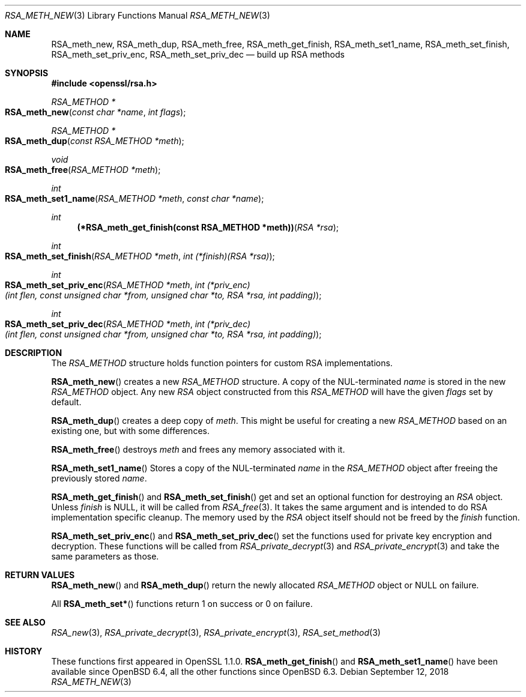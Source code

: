.\" $OpenBSD: RSA_meth_new.3,v 1.2 2018/09/12 06:35:38 djm Exp $
.\" selective merge up to: OpenSSL a970b14f Jul 31 18:58:40 2017 -0400
.\"
.\" This file is a derived work.
.\" The changes are covered by the following Copyright and license:
.\"
.\" Copyright (c) 2018 Ingo Schwarze <schwarze@openbsd.org>
.\"
.\" Permission to use, copy, modify, and distribute this software for any
.\" purpose with or without fee is hereby granted, provided that the above
.\" copyright notice and this permission notice appear in all copies.
.\"
.\" THE SOFTWARE IS PROVIDED "AS IS" AND THE AUTHOR DISCLAIMS ALL WARRANTIES
.\" WITH REGARD TO THIS SOFTWARE INCLUDING ALL IMPLIED WARRANTIES OF
.\" MERCHANTABILITY AND FITNESS. IN NO EVENT SHALL THE AUTHOR BE LIABLE FOR
.\" ANY SPECIAL, DIRECT, INDIRECT, OR CONSEQUENTIAL DAMAGES OR ANY DAMAGES
.\" WHATSOEVER RESULTING FROM LOSS OF USE, DATA OR PROFITS, WHETHER IN AN
.\" ACTION OF CONTRACT, NEGLIGENCE OR OTHER TORTIOUS ACTION, ARISING OUT OF
.\" OR IN CONNECTION WITH THE USE OR PERFORMANCE OF THIS SOFTWARE.
.\"
.\" The original file was written by Richard Levitte <levitte@openssl.org>.
.\" Copyright (c) 2016 The OpenSSL Project.  All rights reserved.
.\"
.\" Redistribution and use in source and binary forms, with or without
.\" modification, are permitted provided that the following conditions
.\" are met:
.\"
.\" 1. Redistributions of source code must retain the above copyright
.\"    notice, this list of conditions and the following disclaimer.
.\"
.\" 2. Redistributions in binary form must reproduce the above copyright
.\"    notice, this list of conditions and the following disclaimer in
.\"    the documentation and/or other materials provided with the
.\"    distribution.
.\"
.\" 3. All advertising materials mentioning features or use of this
.\"    software must display the following acknowledgment:
.\"    "This product includes software developed by the OpenSSL Project
.\"    for use in the OpenSSL Toolkit. (http://www.openssl.org/)"
.\"
.\" 4. The names "OpenSSL Toolkit" and "OpenSSL Project" must not be used to
.\"    endorse or promote products derived from this software without
.\"    prior written permission. For written permission, please contact
.\"    openssl-core@openssl.org.
.\"
.\" 5. Products derived from this software may not be called "OpenSSL"
.\"    nor may "OpenSSL" appear in their names without prior written
.\"    permission of the OpenSSL Project.
.\"
.\" 6. Redistributions of any form whatsoever must retain the following
.\"    acknowledgment:
.\"    "This product includes software developed by the OpenSSL Project
.\"    for use in the OpenSSL Toolkit (http://www.openssl.org/)"
.\"
.\" THIS SOFTWARE IS PROVIDED BY THE OpenSSL PROJECT ``AS IS'' AND ANY
.\" EXPRESSED OR IMPLIED WARRANTIES, INCLUDING, BUT NOT LIMITED TO, THE
.\" IMPLIED WARRANTIES OF MERCHANTABILITY AND FITNESS FOR A PARTICULAR
.\" PURPOSE ARE DISCLAIMED.  IN NO EVENT SHALL THE OpenSSL PROJECT OR
.\" ITS CONTRIBUTORS BE LIABLE FOR ANY DIRECT, INDIRECT, INCIDENTAL,
.\" SPECIAL, EXEMPLARY, OR CONSEQUENTIAL DAMAGES (INCLUDING, BUT
.\" NOT LIMITED TO, PROCUREMENT OF SUBSTITUTE GOODS OR SERVICES;
.\" LOSS OF USE, DATA, OR PROFITS; OR BUSINESS INTERRUPTION)
.\" HOWEVER CAUSED AND ON ANY THEORY OF LIABILITY, WHETHER IN CONTRACT,
.\" STRICT LIABILITY, OR TORT (INCLUDING NEGLIGENCE OR OTHERWISE)
.\" ARISING IN ANY WAY OUT OF THE USE OF THIS SOFTWARE, EVEN IF ADVISED
.\" OF THE POSSIBILITY OF SUCH DAMAGE.
.\"
.Dd $Mdocdate: September 12 2018 $
.Dt RSA_METH_NEW 3
.Os
.Sh NAME
.Nm RSA_meth_new ,
.Nm RSA_meth_dup ,
.Nm RSA_meth_free ,
.Nm RSA_meth_get_finish ,
.Nm RSA_meth_set1_name ,
.Nm RSA_meth_set_finish ,
.Nm RSA_meth_set_priv_enc ,
.Nm RSA_meth_set_priv_dec
.Nd build up RSA methods
.Sh SYNOPSIS
.In openssl/rsa.h
.Ft RSA_METHOD *
.Fo RSA_meth_new
.Fa "const char *name"
.Fa "int flags"
.Fc
.Ft RSA_METHOD *
.Fo RSA_meth_dup
.Fa "const RSA_METHOD *meth"
.Fc
.Ft void
.Fo RSA_meth_free
.Fa "RSA_METHOD *meth"
.Fc
.Ft int
.Fo RSA_meth_set1_name
.Fa "RSA_METHOD *meth"
.Fa "const char *name"
.Fc
.Ft int
.Fn "(*RSA_meth_get_finish(const RSA_METHOD *meth))" "RSA *rsa"
.Ft int
.Fo RSA_meth_set_finish
.Fa "RSA_METHOD *meth"
.Fa "int (*finish)(RSA *rsa)"
.Fc
.Ft int
.Fo RSA_meth_set_priv_enc
.Fa "RSA_METHOD *meth"
.Fa "int (*priv_enc)(int flen, const unsigned char *from,\
 unsigned char *to, RSA *rsa, int padding)"
.Fc
.Ft int
.Fo RSA_meth_set_priv_dec
.Fa "RSA_METHOD *meth"
.Fa "int (*priv_dec)(int flen, const unsigned char *from,\
 unsigned char *to, RSA *rsa, int padding)"
.Fc
.Sh DESCRIPTION
The
.Vt RSA_METHOD
structure holds function pointers for custom RSA implementations.
.Pp
.Fn RSA_meth_new
creates a new
.Vt RSA_METHOD
structure.
A copy of the NUL-terminated
.Fa name
is stored in the new
.Vt RSA_METHOD
object.
Any new
.Vt RSA
object constructed from this
.Vt RSA_METHOD
will have the given
.Fa flags
set by default.
.Pp
.Fn RSA_meth_dup
creates a deep copy of
.Fa meth .
This might be useful for creating a new
.Vt RSA_METHOD
based on an existing one, but with some differences.
.Pp
.Fn RSA_meth_free
destroys
.Fa meth
and frees any memory associated with it.
.Pp
.Fn RSA_meth_set1_name
Stores a copy of the NUL-terminated
.Fa name
in the
.Vt RSA_METHOD
object after freeing the previously stored
.Fa name .
.Pp
.Fn RSA_meth_get_finish
and
.Fn RSA_meth_set_finish
get and set an optional function for destroying an
.Vt RSA
object.
Unless
.Fa finish
is
.Dv NULL ,
it will be called from
.Xr RSA_free 3 .
It takes the same argument
and is intended to do RSA implementation specific cleanup.
The memory used by the
.Vt RSA
object itself should not be freed by the
.Fa finish
function.
.Pp
.Fn RSA_meth_set_priv_enc
and
.Fn RSA_meth_set_priv_dec
set the functions used for private key encryption and decryption.
These functions will be called from
.Xr RSA_private_decrypt 3
and
.Xr RSA_private_encrypt 3
and take the same parameters as those.
.Sh RETURN VALUES
.Fn RSA_meth_new
and
.Fn RSA_meth_dup
return the newly allocated
.Vt RSA_METHOD
object or
.Dv NULL
on failure.
.Pp
All
.Fn RSA_meth_set*
functions return 1 on success or 0 on failure.
.Sh SEE ALSO
.Xr RSA_new 3 ,
.Xr RSA_private_decrypt 3 ,
.Xr RSA_private_encrypt 3 ,
.Xr RSA_set_method 3
.Sh HISTORY
These functions first appeared in OpenSSL 1.1.0.
.Fn RSA_meth_get_finish
and
.Fn RSA_meth_set1_name
have been available since
.Ox 6.4 ,
all the other functions since
.Ox 6.3 .

